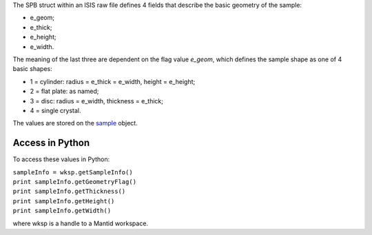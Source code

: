 The SPB struct within an ISIS raw file defines 4 fields that describe
the basic geometry of the sample:

-  e\_geom;
-  e\_thick;
-  e\_height;
-  e\_width.

The meaning of the last three are dependent on the flag value *e\_geom*,
which defines the sample shape as one of 4 basic shapes:

-  1 = cylinder: radius = e\_thick = e\_width, height = e\_height;
-  2 = flat plate: as named;
-  3 = disc: radius = e\_width, thickness = e\_thick;
-  4 = single crystal.

The values are stored on the
`sample <http://doxygen.mantidproject.org/classMantid_1_1API_1_1Sample.html#a07df5ce7be639c3cb67f33f5e1c7493f>`__
object.

Access in Python
----------------

To access these values in Python:

| ``sampleInfo = wksp.getSampleInfo()``
| ``print sampleInfo.getGeometryFlag()``
| ``print sampleInfo.getThickness()``
| ``print sampleInfo.getHeight()``
| ``print sampleInfo.getWidth()``

where wksp is a handle to a Mantid workspace.
